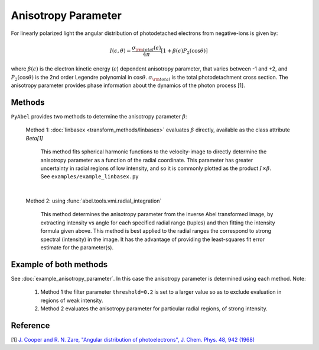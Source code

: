 Anisotropy Parameter
====================

For linearly polarized light the angular distribution of photodetached electrons from negative-ions is given by:

.. math::

  I(\epsilon, \theta) = \frac{\sigma_{\rm total}(\epsilon)}{4\pi} [ 1 + \beta(\epsilon) P_2(\cos\theta)]


where :math:`\beta(\epsilon)` is the electron kinetic energy (:math:`\epsilon`) dependent anisotropy parameter, that varies between -1 and +2, and :math:`P_2(\cos\theta)` is the 2nd order Legendre polynomial in :math:`\cos\theta`. :math:`\sigma_{\rm total}` is the total photodetachment cross section. The anisotropy parameter provides phase information about the dynamics of the photon process [1].


Methods
-------

``PyAbel`` provides two methods to determine the anisotropy parameter :math:`\beta`:

   Method 1: :doc:`linbasex <transform_methods/linbasex>` evaluates :math:`\beta` directly, available as the class attribute `Beta[1]`

       This method fits spherical harmonic functions to the velocity-image to directly determine the anisotropy parameter as a function of the radial coordinate. This parameter has greater uncertainty in radial regions of low intensity, and so it is commonly plotted as the product :math:`I \times \beta`.  See ``examples/example_linbasex.py``

   .. image:: https://cloud.githubusercontent.com/assets/10932229/17164544/94adacdc-540c-11e6-955a-c5c9092943cc.png
      :width: 600px
      :alt: example_linbasex output image


   |

   Method 2: using :func:`abel.tools.vmi.radial_integration`

       This method determines the anisotropy parameter from the inverse Abel transformed image, by extracting intensity vs angle for each specified radial range (tuples) and then fitting the intensity formula given above. This method is best applied to the radial ranges the correspond to strong spectral (intensity) in the image. It has the advantage of providing the least-squares fit error estimate for the parameter(s).



Example of both methods
-----------------------

See :doc:`example_anisotropy_parameter`. In this case the anisotropy parameter is determined using each method. Note:
 
   1. Method 1 the filter parameter ``threshold=0.2`` is set to a larger value so as to exclude evaluation in regions of weak intensity.

   2. Method 2 evaluates the anisotropy parameter for particular radial regions, of strong intensity.

.. plot:: ../examples/example_anisotropy_parameter.py 


Reference
---------

[1] `J. Cooper and R. N. Zare, "Angular distribution of photoelectrons", J. Chem. Phys. 48, 942 (1968) <http://scitation.aip.org/content/aip/journal/jcp/48/2/10.1063/1.1668742>`_

